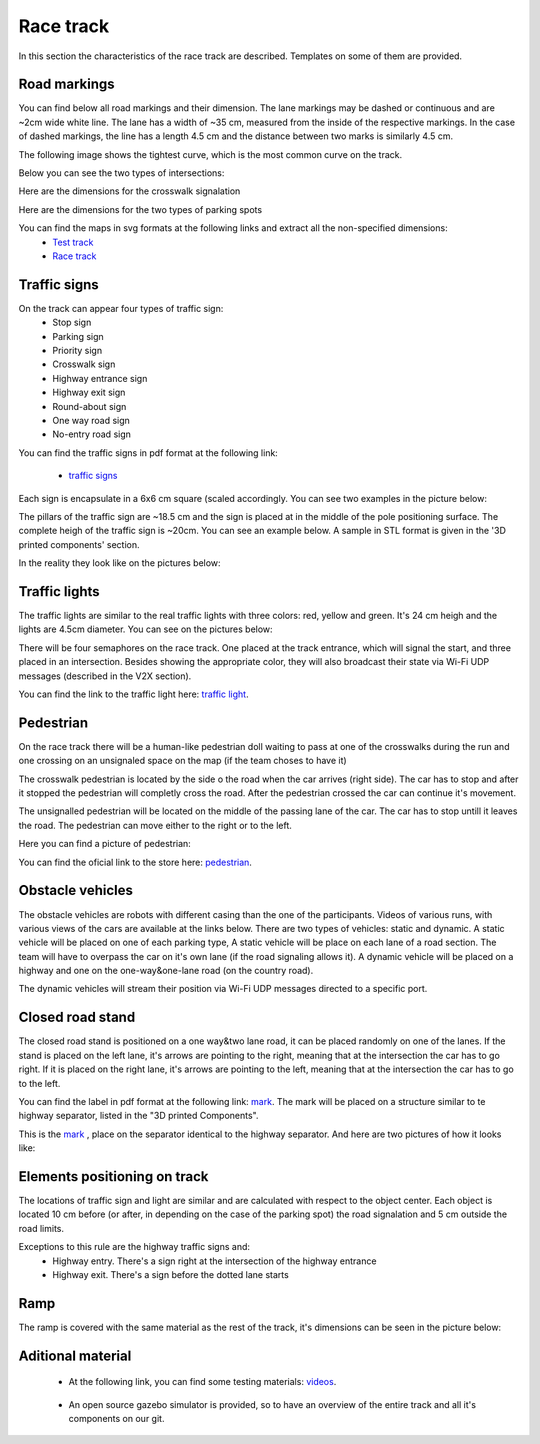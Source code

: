 Race track
==========

In this section the characteristics of the race track are described. Templates on some of them are provided. 

Road markings
'''''''''''''

You can find below all road markings and their dimension. The lane markings may be dashed or continuous and are ~2cm wide white line.
The lane has a width of ~35 cm, measured from the inside of the respective markings. 
In the case of dashed markings, the line has a length 4.5 cm and the distance between two marks is similarly 4.5 cm. 

.. image:: images/environment/road.png
   :align: center
   :scale: 30%

The following image shows the tightest curve, which is the most common curve on the track. 

.. image:: images/environment/marking_tight_curve.png
   :align: center
   :scale: 20%

Below you can see the two types of intersections:

.. image:: images/environment/intersection.png
   :align: center
   :scale: 20%

.. image:: images/environment/intersection_T.png
   :align: center
   :scale: 20%

Here are the dimensions for the crosswalk signalation

.. image:: images/environment/Crosswalk.PNG
   :align: center
   :scale: 80%

Here are the dimensions for the two types of parking spots

.. image:: images/environment/Parking_spots.PNG
   :align: center
   :scale: 80%

You can find the maps in svg formats at the following links and extract all the non-specified dimensions: 
    - `Test track`_  
    - `Race track`_   
    
    .. _`Test track`: https://github.com/ECC-BFMC/Documentation/blob/master/source/templates/Track_Test.svg
    .. _`Race track`: https://github.com/ECC-BFMC/Documentation/blob/master/source/templates/Track.svg

Traffic signs
'''''''''''''

On the track can appear four types of traffic sign:
 - Stop sign
 - Parking sign
 - Priority sign
 - Crosswalk sign
 - Highway entrance sign
 - Highway exit sign
 - Round-about sign
 - One way road sign
 - No-entry road sign
 
You can find the traffic signs in pdf format at the following link:

    - `traffic signs`_ 

.. _`traffic signs`: https://github.com/ECC-BFMC/Documentation/blob/master/source/templates/TrafficSign.pdf

Each sign is encapsulate in a 6x6 cm square (scaled accordingly. You can see two examples in the picture below:

.. image:: images/environment/TrafficSign_Example.png
   :align: center
   :scale: 75%

The pillars of the traffic sign are ~18.5 cm and the sign is placed at in the middle of the pole positioning surface.
The complete heigh of the traffic sign is ~20cm. You can see an example below. A sample in STL format is given in the '3D printed components' section.

.. image:: images/environment/TrafficSign_Construct.png
   :align: center
   :scale: 75%

In the reality they look like on the pictures below:

.. image:: images/environment/StopSignReal.jpg
   :align: center
   :scale: 10%

Traffic lights
''''''''''''''

The traffic lights are similar to the real traffic lights with three colors: red, yellow and green. 
It's 24 cm heigh and the lights are 4.5cm diameter. 
You can see on the pictures below:

.. image:: images/environment/TrafficLight.jpg
   :align: center
   :scale: 10%

There will be four semaphores on the race track. One placed at the track entrance, which will signal the start, and three placed in an intersection. 
Besides showing the appropriate color, they will also broadcast their state via Wi-Fi UDP messages (described in the V2X section).

You can find the link to the traffic light here: `traffic light`_. 

.. _`traffic light`: https://www.amazon.com/TOYANDONA-Multicoloured-Simulation-Crosswalk-Education/dp/B08SM96CHK/ref=sr_1_5?keywords=traffic+light+toy&qid=1665752048&qu=eyJxc2MiOiI1LjQ3IiwicXNhIjoiNS4xNiIsInFzcCI6IjQuNjQifQ%3D%3D&sr=8-5

Pedestrian
''''''''''

On the race track there will be a human-like pedestrian doll waiting to pass at one of the crosswalks during the run and one crossing on an unsignaled space 
on the map (if the team choses to have it)

The crosswalk pedestrian is located by the side o the road when the car arrives (right side). The car has to stop and after it stopped 
the pedestrian will completly cross the road. After the pedestrian crossed the car can continue it's movement.

The unsignalled pedestrian will be located on the middle of the passing lane of the car. The car has to stop untill it leaves the road. 
The pedestrian can move either to the right or to the left.

Here you can find a picture of pedestrian:

.. image:: images/environment/Pedestriandoll.png
   :align: center
   :scale: 25%

You can find the oficial link to the store here: `pedestrian`_. 

.. _`pedestrian`: https://www.amazon.co.uk/Simba-EVI-Love-First-Bike/dp/B000UTKNI0

Obstacle vehicles
'''''''''''''''''

The obstacle vehicles are robots with different casing than the one of the participants. Videos of various runs, with various views of the cars 
are available at the links below. There are two types of vehicles: static and dynamic.
A static vehicle will be placed on one of each parking type, 
A static vehicle will be place on each lane of a road section. The team will have to overpass the car on it's own lane (if the road signaling allows it).
A dynamic vehicle will be placed on a highway and one on the one-way&one-lane road (on the country road). 

The dynamic vehicles will stream their position via Wi-Fi UDP messages directed to a specific port.

Closed road stand
'''''''''''''''''

The closed road stand is positioned on a one way&two lane road, it can be placed randomly on one of the lanes. If the stand is placed on the left lane, it's arrows are 
pointing to the right, meaning that at the intersection the car has to go right. If it is placed on the right lane, it's arrows are pointing to the left, 
meaning that at the intersection the car has to go to the left. 

You can find the label in pdf format at the following link: `mark`_.
The mark will be placed on a structure similar to te highway separator, listed in the "3D printed Components".

This is the  `mark`_ , place on the separator identical to the highway separator. 
And here are two pictures of how it looks like:

.. _`mark`: https://github.com/ECC-BFMC/Documentation/blob/master/source/templates/roadblock.pdf

.. image:: images/environment/roadblock_left.png
   :align: center
   :scale: 25%

.. image:: images/environment/roadblock_right.png
   :align: center
   :scale: 25%

Elements positioning on track
'''''''''''''''''''''''''''''

The locations of traffic sign and light are similar and are calculated with respect to the object center. Each object is located 10 cm before 
(or after, in depending on the case of the parking spot) the road signalation and 5 cm outside the road limits.

.. image:: images/environment/Pedestrian_Sign_Position.png
   :align: center
   :scale: 70%

Exceptions to this rule are the highway traffic signs and:
    - Highway entry. There's a sign right at the intersection of the highway entrance
    - Highway exit. There's a sign before the dotted lane starts

.. image:: images/environment/Highway.PNG
   :align: center
   :scale: 60%

Ramp
''''

The ramp is covered with the same material as the rest of the track, it's dimensions can be seen in the picture below:

.. image:: images/environment/ramp.png
   :align: center
   :scale: 100%

Aditional material
''''''''''''''''''''

    - At the following link, you can find some testing materials: `videos`_.

.. _`videos`: https://mega.nz/folder/7TAjVISZ#DwlfgB_xHLqvuiU6QjI3AA

    - An open source gazebo simulator is provided, so to have an overview of the entire track and all it's components on our git.